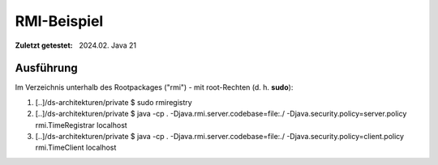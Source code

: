 RMI-Beispiel 
=====================================

:Zuletzt getestet: 2024.02. Java 21


Ausführung
-----------

Im Verzeichnis unterhalb des Rootpackages ("rmi") - mit root-Rechten (d. h. **sudo**):

1. [..]/ds-architekturen/private $ sudo rmiregistry
2. [..]/ds-architekturen/private $ java -cp . -Djava.rmi.server.codebase=file:./ -Djava.security.policy=server.policy rmi.TimeRegistrar localhost
3. [..]/ds-architekturen/private $ java -cp . -Djava.rmi.server.codebase=file:./ -Djava.security.policy=client.policy rmi.TimeClient localhost